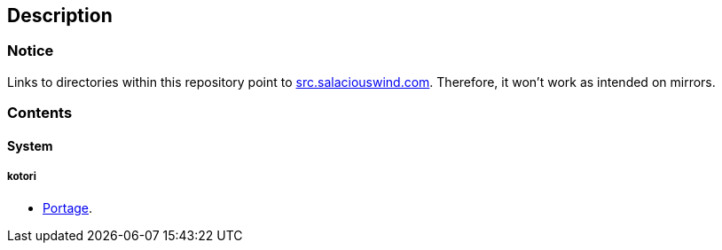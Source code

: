 == Description

=== Notice
Links to directories within this repository point to https://src.salaciouswind.com[src.salaciouswind.com].
Therefore, it won't work as intended on mirrors.

=== Contents

==== System

===== kotori
* https://src.salaciouswind.com/ray/sys-cfg/src/branch/main/kotori/portage[Portage].
